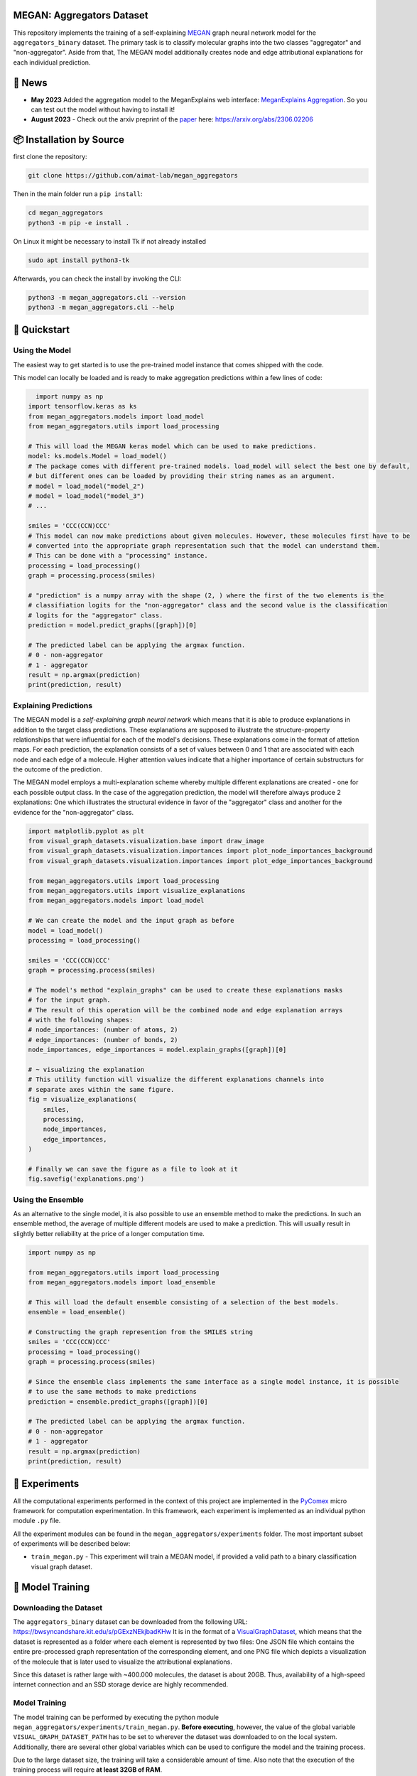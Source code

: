 |made-with-python| |python-version| |version|

.. |made-with-python| image:: https://img.shields.io/badge/Made%20with-Python-1f425f.svg
   :target: https://www.python.org/

.. |python-version| image:: https://img.shields.io/badge/Python-3.8.0-green.svg
   :target: https://www.python.org/

.. |version| image:: https://img.shields.io/badge/version-0.1.0-orange.svg
   :target: https://www.python.org/


==========================
MEGAN: Aggregators Dataset
==========================

This repository implements the training of a self-explaining MEGAN_ graph neural network model for the
``aggregators_binary`` dataset. The primary task is to classify molecular graphs into the two classes
"aggregator" and "non-aggregator".
Aside from that, The MEGAN model additionally creates node and edge attributional
explanations for each individual prediction.

=======
🔔 News
=======

- **May 2023** Added the aggregation model to the MeganExplains web interface: `MeganExplains Aggregation <https://megan.aimat.science/predict/megan_aggregator>`_.
  So you can test out the model without having to install it!
- **August 2023** - Check out the arxiv preprint of the `paper`_ here: https://arxiv.org/abs/2306.02206


=========================
📦 Installation by Source
=========================

first clone the repository:

.. code-block:: shell

    git clone https://github.com/aimat-lab/megan_aggregators

Then in the main folder run a ``pip install``:

.. code-block:: shell

    cd megan_aggregators
    python3 -m pip -e install .

On Linux it might be necessary to install Tk if not already installed

.. code-block:: shell

    sudo apt install python3-tk

Afterwards, you can check the install by invoking the CLI:

.. code-block:: shell

    python3 -m megan_aggregators.cli --version
    python3 -m megan_aggregators.cli --help


=============
🚀 Quickstart
=============

Using the Model
===============

The easiest way to get started is to use the pre-trained model instance that comes shipped with the code. 

This model can locally be loaded and is ready to make aggregation predictions within a few lines of code:

.. code-block:: python

    import numpy as np
  import tensorflow.keras as ks
  from megan_aggregators.models import load_model
  from megan_aggregators.utils import load_processing

  # This will load the MEGAN keras model which can be used to make predictions.
  model: ks.models.Model = load_model()
  # The package comes with different pre-trained models. load_model will select the best one by default,
  # but different ones can be loaded by providing their string names as an argument.
  # model = load_model("model_2")
  # model = load_model("model_3")
  # ...

  smiles = 'CCC(CCN)CCC'
  # This model can now make predictions about given molecules. However, these molecules first have to be
  # converted into the appropriate graph representation such that the model can understand them.
  # This can be done with a "processing" instance.
  processing = load_processing()
  graph = processing.process(smiles)

  # "prediction" is a numpy array with the shape (2, ) where the first of the two elements is the
  # classifiation logits for the "non-aggregator" class and the second value is the classification
  # logits for the "aggregator" class.
  prediction = model.predict_graphs([graph])[0]

  # The predicted label can be applying the argmax function.
  # 0 - non-aggregator
  # 1 - aggregator
  result = np.argmax(prediction)
  print(prediction, result)


Explaining Predictions
======================

The MEGAN model is a *self-explaining graph neural network* which means that it is able to produce explanations 
in addition to the target class predictions. These explanations are supposed to illustrate the structure-property 
relationships that were influential for each of the model's decisions. These explanations come in the format of 
attetion maps. For each prediction, the explanation consists of a set of values between 0 and 1 that are associated 
with each node and each edge of a molecule. Higher attention values indicate that a higher importance of certain 
substructurs for the outcome of the prediction.

The MEGAN model employs a multi-explanation scheme whereby multiple different explanations are created - one for 
each possible output class. In the case of the aggregation prediction, the model will therefore always produce 
2 explanations: One which illustrates the structural evidence in favor of the "aggregator" class and another 
for the evidence for the "non-aggregator" class.

.. code-block:: python

    import matplotlib.pyplot as plt
    from visual_graph_datasets.visualization.base import draw_image
    from visual_graph_datasets.visualization.importances import plot_node_importances_background
    from visual_graph_datasets.visualization.importances import plot_edge_importances_background

    from megan_aggregators.utils import load_processing
    from megan_aggregators.utils import visualize_explanations
    from megan_aggregators.models import load_model

    # We can create the model and the input graph as before
    model = load_model()
    processing = load_processing()

    smiles = 'CCC(CCN)CCC'
    graph = processing.process(smiles)

    # The model's method "explain_graphs" can be used to create these explanations masks
    # for the input graph.
    # The result of this operation will be the combined node and edge explanation arrays
    # with the following shapes:
    # node_importances: (number of atoms, 2)
    # edge_importances: (number of bonds, 2)
    node_importances, edge_importances = model.explain_graphs([graph])[0]

    # ~ visualizing the explanation
    # This utility function will visualize the different explanations channels into
    # separate axes within the same figure.
    fig = visualize_explanations(
        smiles,
        processing,
        node_importances,
        edge_importances,
    )

    # Finally we can save the figure as a file to look at it
    fig.savefig('explanations.png')
    

Using the Ensemble
==================

As an alternative to the single model, it is also possible to use an ensemble method to make the predictions. In such 
an ensemble method, the average of multiple different models are used to make a prediction. This will usually result 
in slightly better reliability at the price of a longer computation time.

.. code-block:: python

    import numpy as np

    from megan_aggregators.utils import load_processing
    from megan_aggregators.models import load_ensemble

    # This will load the default ensemble consisting of a selection of the best models.
    ensemble = load_ensemble()

    # Constructing the graph represention from the SMILES string
    smiles = 'CCC(CCN)CCC'
    processing = load_processing()
    graph = processing.process(smiles)

    # Since the ensemble class implements the same interface as a single model instance, it is possible
    # to use the same methods to make predictions
    prediction = ensemble.predict_graphs([graph])[0]

    # The predicted label can be applying the argmax function.
    # 0 - non-aggregator
    # 1 - aggregator
    result = np.argmax(prediction)
    print(prediction, result)


==============
🧪 Experiments
==============

All the computational experiments performed in the context of this project are implemented in the PyComex_ micro framework for 
computation experimentation. In this framework, each experiment is implemented as an individual python module ``.py`` file. 

All the experiment modules can be found in the ``megan_aggregators/experiments`` folder. The most important subset of experiments 
will be described below:

- ``train_megan.py`` - This experiment will train a MEGAN model, if provided a valid path to a binary classification visual 
  graph dataset.

=================
🤖 Model Training
=================

Downloading the Dataset
=======================

The ``aggregators_binary`` dataset can be downloaded from the following URL:
https://bwsyncandshare.kit.edu/s/pGExzNEkjbadKHw
It is in the format of a VisualGraphDataset_, which means that the dataset is represented as a folder
where each element is represented by two files: One JSON file which contains the entire pre-processed graph
representation of the corresponding element, and one PNG file which depicts a visualization of the molecule
that is later used to visualize the attributional explanations.

Since this dataset is rather large with ~400.000 molecules, the dataset is about 20GB. Thus, availability
of a high-speed internet connection and an SSD storage device are highly recommended.

Model Training
==============

The model training can be performed by executing the python module
``megan_aggregators/experiments/train_megan.py``. **Before executing**, however, the value of the global
variable ``VISUAL_GRAPH_DATASET_PATH`` has to be set to wherever the dataset was downloaded to on the local
system. Additionally, there are several other global variables which can be used to configure the model and
the training process.

Due to the large dataset size, the training will take a considerable amount of time. Also note that the
execution of the training process will require **at least 32GB of RAM**.

After the experiment is finished, the results and several visualizations and artifacts can be found in the
``megan_aggregators/experiments/results`` folder. These artifacts for example include a confusion matrix
for the classification results on the test set and example visualizations of the generated explanations on
a subset of the test set.

==============
📖 Referencing
==============

If you use, extend or otherwise mention or work, please cite `the paper <https://arxiv.org/abs/2306.02206>`_ as follows:

.. code-block:: bibtex

    @article{sturm2023mitgating
        title={Mitigating Molecular Aggregation in Drug Discovery with Predictive Insights from Explainable AI},
        author={Sturm, Hunter and Teufel, Jonas and Kaitlin A., Isfeld and Friederich, Pascal and Davis, Rebecca L.},
        journal={arxiv.org},
        year={2023}
    }

==========
🫱🏻‍🫲🏾 Credits
==========

* PyComex_ is a micro framework which simplifies the setup, processing and management of computational
  experiments. It is also used to auto-generate the command line interface that can be used to interact
  with these experiments.
* VisualGraphDataset_ is a library which aims to establish a special dataset format specifically for graph
  XAI applications with the aim of streamlining the visualization of graph explanations and to make them
  more comparable by packaging canonical graph visualizations directly with the dataset.
* MEGAN_ Multi-Explanation Graph Attention Network: Is a self-explaining GNN variant, which generates
  attributional explanations along multiple independent channels alongside the primary predictions.
* KGCNN_ Is a library for the creation of graph neural networks based on the RaggedTensor feature of the
  Tensorflow/Keras machine learning framework.

.. _PyComex: https://github.com/the16thpythonist/pycomex
.. _VisualGraphDataset: https://github.com/awa59kst120df/visual_graph_datasets
.. _MEGAN: https://github.com/awa59kst120df/graph_attention_student
.. _KGCNN: https://github.com/aimat-lab/gcnn_keras

.. _`paper`: https://arxiv.org/abs/2306.02206